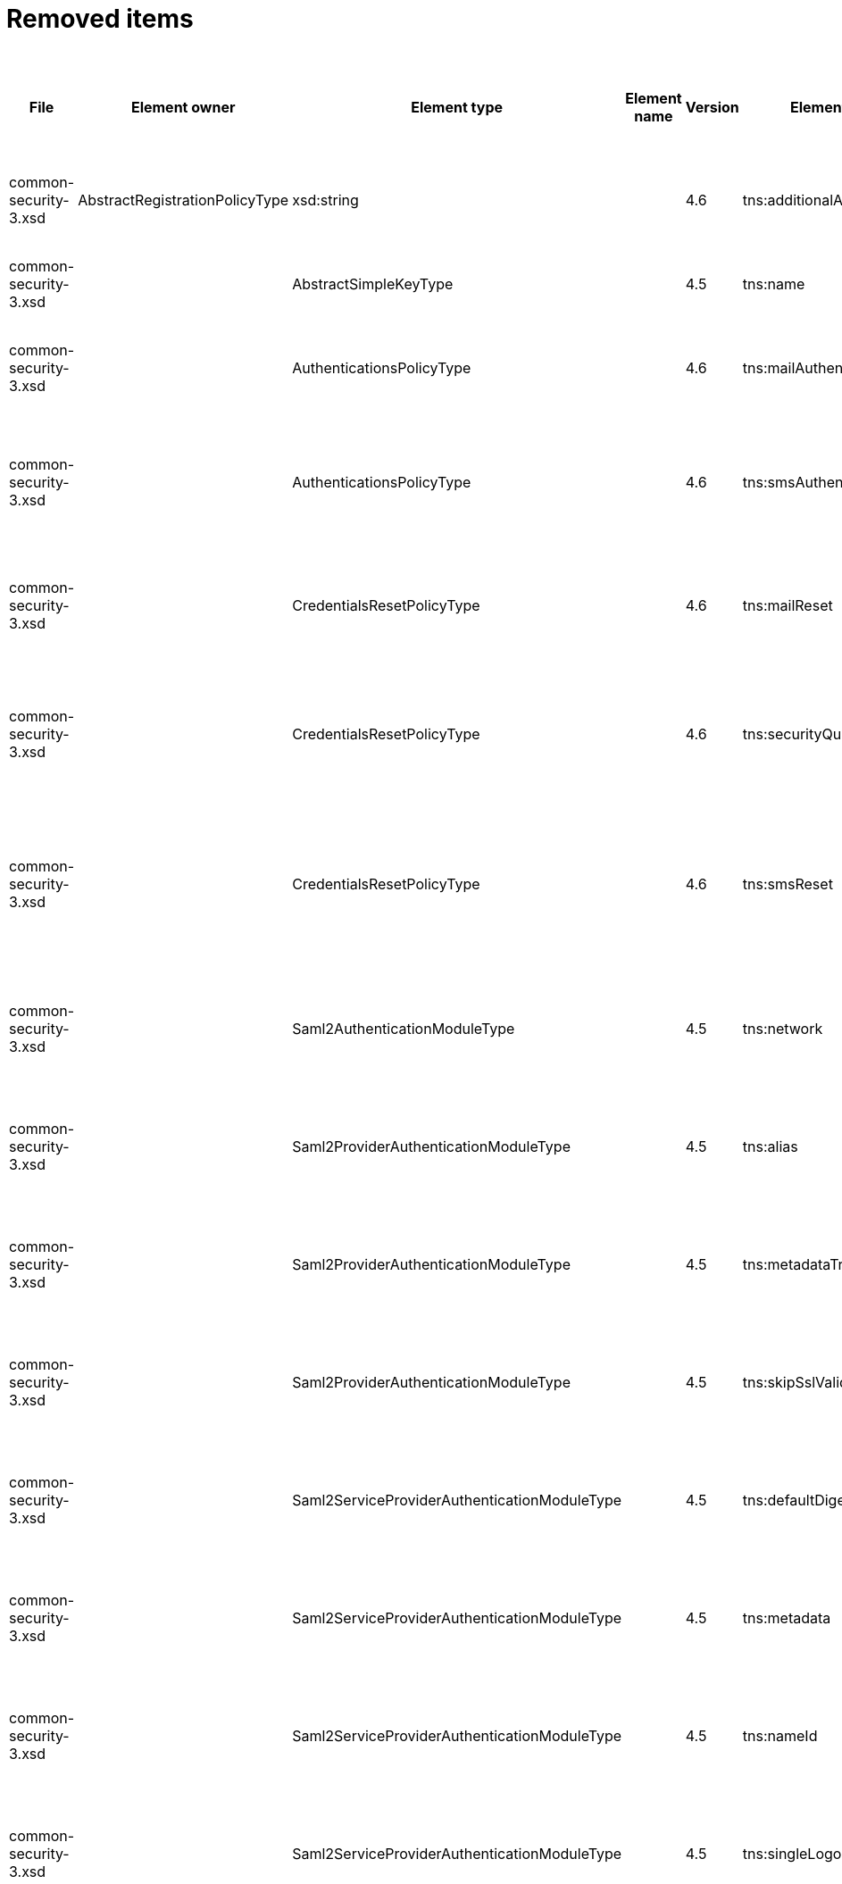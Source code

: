 = Removed items
:page-since: 4.8
:page-toc: top

.Removed items
[%header,cols=14]
|===
| File
| Element owner
| Element type
| Element name
| Version
| Element (removed)
| Implementation priority [1 (low) - 5 (high)]
| Notes
| Responsible
| Schema change identifier
| Upgrade phase
| Upgrade type
| Upgrade priority
| Analysis done (Prepared for implementation. Yes/No)

| common-security-3.xsd
| AbstractRegistrationPolicyType
| xsd:string
|
| 4.6
| tns:additionalAuthenticationName
|
| Use AbstractRegistrationPolicyType/additionalAuthenticationSequence instead (exists since 4.5)
Removed in commit a0645420.
[.red]#PROBLEM: This is a breaking change. It is not possible to migrate currently from 4.4.
New element doesn't exist and in 4.8 additionalAuthenticationName is not available).#

| Kate
a|
* [.red]#TODO 4.4#
* [.green]#N/A in 4.7#
* [.green]#N/A in 4.8#
|
|
|
|

| common-security-3.xsd
|
| AbstractSimpleKeyType
|
| 4.5
| tns:name
|
| Never used. Can be removed.
[.green]#Not a migration issue, since it can't occur in 4.4.* nor in 4.7.*. Element was added in 4.5-m1 and removed in 4.5-m2#
| Lukas
a|
* [.green]#N/A#
| N/A
| N/A
| N/A
| Done.

| common-security-3.xsd
|
| AuthenticationsPolicyType
|
| 4.6
| tns:mailAuthentication
|
| Replaced by configuration for authentication sequence with 'emailNonce' authentication module and http://midpoint.evolveum.com/xml/ns/public/common/channels-3#resetPassword chanel.
[.red]#PROBLEM: This is a breaking change. It is not possible to migrate currently from 4.4.
New element doesn't exist and in 4.8 is already gone).#
| Lukas
a|
* [.red]#TODO 4.4#
* [.green]#N/A in 4.7#
* [.green]#N/A in 4.8#
| N/A
| Automatic.
| N/A
| Done.

| common-security-3.xsd
|
| AuthenticationsPolicyType
|
| 4.6
| tns:smsAuthentication
|
| Never implemented. Can be removed.
| Lukas
a|
* [.green]#SmsAuthentication 4.4#
* [.green]#N/A in 4.7#
* [.green]#N/A in 4.8#
| N/A
| N/A
| N/A
| Done.

| common-security-3.xsd
|
| CredentialsResetPolicyType
|
| 4.6
| tns:mailReset
|
| We can move CredentialsResetPolicyType.smsReset.additionalAuthenticationName to CredentialsResetPolicyType.authenticationSequenceName and CredentialsResetPolicyType.smsReset.formRef to CredentialsResetPolicyType.formRef.
[.red]#PROBLEM: This is a breaking change. It is not possible to migrate currently from 4.4.
New element doesn't exist and in 4.8 is already gone).#
| Lukas
a|
* [.red]#TODO 4.4#
* [.green]#N/A in 4.7#
* [.green]#N/A in 4.8#
| N/A
| Automatic.
| N/A
| Done.

| common-security-3.xsd
|
| CredentialsResetPolicyType
|
| 4.6
| tns:securityQuestionReset
|
| We need move CredentialsResetPolicyType.mailReset.additionalAuthenticationName to CredentialsResetPolicyType.authenticationSequenceName and CredentialsResetPolicyType.mailReset.formRef to CredentialsResetPolicyType.formRef.
[.red]#PROBLEM: This is a breaking change. It is not possible to migrate currently from 4.4.
New element doesn't exist and in 4.8 is already gone).#
| Lukas
a|
* [.red]#TODO 4.4#
* [.green]#N/A in 4.7#
* [.green]#N/A in 4.8#
| N/A
| Automatic.
| N/A
| Done.

| common-security-3.xsd
|
| CredentialsResetPolicyType
|
| 4.6
| tns:smsReset
|
a|
Never implemented. Can be removed.
[.red]#MINOR PROBLEM: Not marked as deprecated in 4.4 and removed in 4.6.
This means it will not be reported as validation item.
We have two options:#

* mark it deprecated in 4.4.* and write upgrade processor that will explicitly remove it
* leave it alone. It won't show up during verification but will be removed on next object modification

| Lukas
a|
* [.red]#TODO 4.4#
* [.green]#N/A in 4.7#
* [.green]#N/A in 4.8#
| N/A
| Automatic.
| N/A
| Done.

| common-security-3.xsd
|
| Saml2AuthenticationModuleType
|
| 4.5
| tns:network
|
| We use new dependency for saml auth module and new lib not allow configuration for similar attribute. Can be removed.
| Lukas
a|
* [.green]#Saml2Deprecated in 4.4#
* [.green]#N/A in 4.7#
* [.green]#N/A in 4.8#
| N/A
| Automatic.
| N/A
| Done.

| common-security-3.xsd
|
| Saml2ProviderAuthenticationModuleType
|
| 4.5
| tns:alias
|
| We use new dependency for saml auth module and new lib not allow configuration for similar attribute. Can be removed.
| Lukas
a|
* [.green]#Saml2Deprecated in 4.4#
* [.green]#N/A in 4.7#
* [.green]#N/A in 4.8#
| N/A
| Automatic.
| N/A
| Done.

| common-security-3.xsd
|
| Saml2ProviderAuthenticationModuleType
|
| 4.5
| tns:metadataTrustCheck
|
| We use new dependency for saml auth module and new lib not allow configuration for similar attribute. Can be removed.
| Lukas
a|
* [.green]#Saml2Deprecated in 4.4#
* [.green]#N/A in 4.7#
* [.green]#N/A in 4.8#
| N/A
| Automatic.
| N/A
| Done.

| common-security-3.xsd
|
| Saml2ProviderAuthenticationModuleType
|
| 4.5
| tns:skipSslValidation
|
| We use new dependency for saml auth module and new lib not allow configuration for similar attribute. Can be removed.
| Lukas
a|
* [.green]#Saml2Deprecated in 4.4#
* [.green]#N/A in 4.7#
* [.green]#N/A in 4.8#
| N/A
| Automatic.
| N/A
| Done.

| common-security-3.xsd
|
| Saml2ServiceProviderAuthenticationModuleType
|
| 4.5
| tns:defaultDigest
|
| We use new dependency for saml auth module and new lib not allow configuration for similar attribute. Can be removed.
| Lukas
a|
* [.green]#Saml2Deprecated in 4.4#
* [.green]#N/A in 4.7#
* [.green]#N/A in 4.8#
| N/A
| Automatic.
| N/A
| Done.

| common-security-3.xsd
|
| Saml2ServiceProviderAuthenticationModuleType
|
| 4.5
| tns:metadata
|
| Moved to saml2.serviceProvider.identityProvider.metadata.
Value saml2.serviceProvider.metadata is not used in 4.4 code. Only saml2.serviceProvider.identityProvider.metadata is actually used. Can be removed.
| Lukas
a|
* [.red]#Saml2Deprecated in 4.4#
* [.green]#N/A in 4.7#
* [.green]#N/A in 4.8#
| N/A
| Automatic.
| N/A
| Done.

| common-security-3.xsd
|
| Saml2ServiceProviderAuthenticationModuleType
|
| 4.5
| tns:nameId
|
| We use new dependency for saml auth module and new lib not allow configuration for similar attribute. Can be removed.
| Lukas
a|
* [.green]#Saml2Deprecated in 4.4#
* [.green]#N/A in 4.7#
* [.green]#N/A in 4.8#
| N/A
| Automatic.
| N/A
| Done.

| common-security-3.xsd
|
| Saml2ServiceProviderAuthenticationModuleType
|
| 4.5
| tns:singleLogoutEnabled
|
| We use new dependency for saml auth module and new lib not allow configuration for similar attribute. Can be removed.
| Lukas
a|
* [.green]#Saml2Deprecated in 4.4#
* [.green]#N/A in 4.7#
* [.green]#N/A in 4.8#
| N/A
| Automatic.
| N/A
| Done.

| common-security-3.xsd
|
| Saml2ServiceProviderAuthenticationModuleType
|
| 4.5
| tns:wantAssertionsSigned
|
| We use new dependency for saml auth module and new lib not allow configuration for similar attribute. Can be removed.
| Lukas
a|
* [.green]#Saml2Deprecated in 4.4#
* [.green]#N/A in 4.7#
* [.green]#N/A in 4.8#
| N/A
| Automatic.
| N/A
| Done.

|===